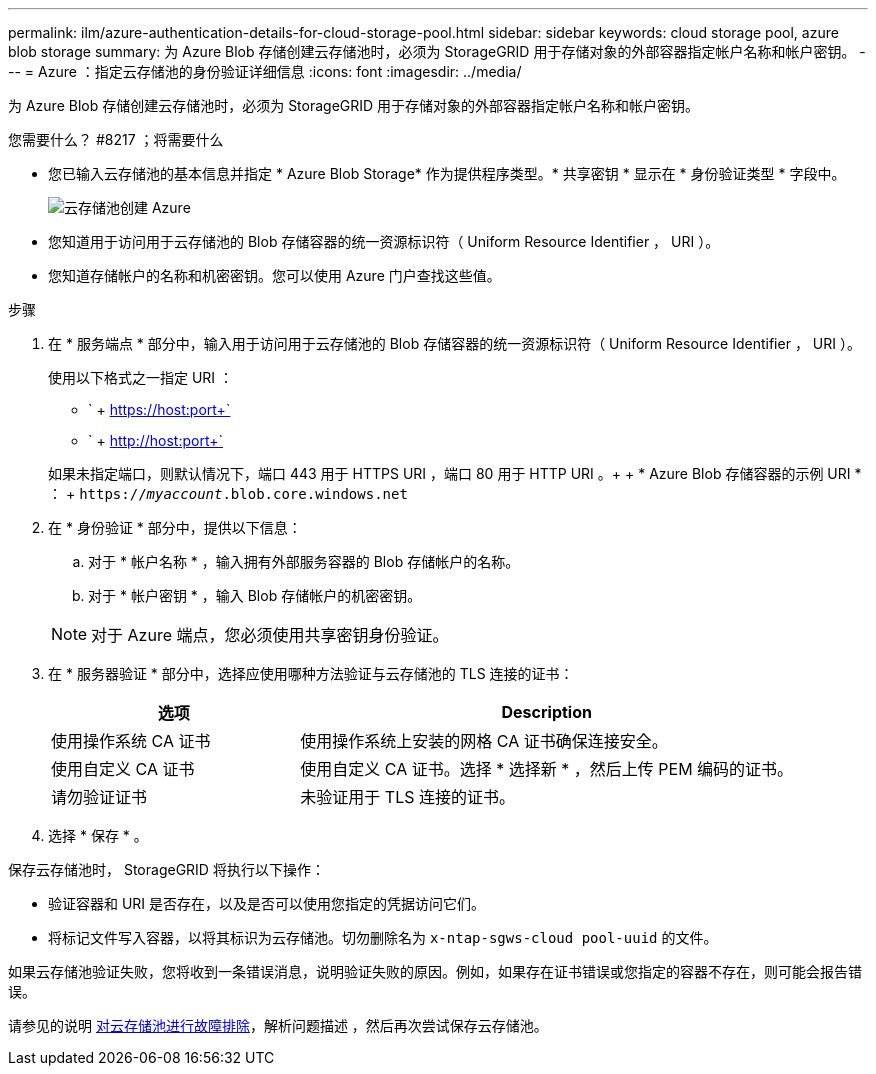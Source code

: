 ---
permalink: ilm/azure-authentication-details-for-cloud-storage-pool.html 
sidebar: sidebar 
keywords: cloud storage pool, azure blob storage 
summary: 为 Azure Blob 存储创建云存储池时，必须为 StorageGRID 用于存储对象的外部容器指定帐户名称和帐户密钥。 
---
= Azure ：指定云存储池的身份验证详细信息
:icons: font
:imagesdir: ../media/


[role="lead"]
为 Azure Blob 存储创建云存储池时，必须为 StorageGRID 用于存储对象的外部容器指定帐户名称和帐户密钥。

.您需要什么？ #8217 ；将需要什么
* 您已输入云存储池的基本信息并指定 * Azure Blob Storage* 作为提供程序类型。* 共享密钥 * 显示在 * 身份验证类型 * 字段中。
+
image::../media/cloud_storage_pool_create_azure.png[云存储池创建 Azure]

* 您知道用于访问用于云存储池的 Blob 存储容器的统一资源标识符（ Uniform Resource Identifier ， URI ）。
* 您知道存储帐户的名称和机密密钥。您可以使用 Azure 门户查找这些值。


.步骤
. 在 * 服务端点 * 部分中，输入用于访问用于云存储池的 Blob 存储容器的统一资源标识符（ Uniform Resource Identifier ， URI ）。
+
使用以下格式之一指定 URI ：

+
** ` + https://host:port+`
** ` + http://host:port+`


+
如果未指定端口，则默认情况下，端口 443 用于 HTTPS URI ，端口 80 用于 HTTP URI 。+ + * Azure Blob 存储容器的示例 URI * ： + `https://_myaccount_.blob.core.windows.net`

. 在 * 身份验证 * 部分中，提供以下信息：
+
.. 对于 * 帐户名称 * ，输入拥有外部服务容器的 Blob 存储帐户的名称。
.. 对于 * 帐户密钥 * ，输入 Blob 存储帐户的机密密钥。


+

NOTE: 对于 Azure 端点，您必须使用共享密钥身份验证。

. 在 * 服务器验证 * 部分中，选择应使用哪种方法验证与云存储池的 TLS 连接的证书：
+
[cols="1a,2a"]
|===
| 选项 | Description 


 a| 
使用操作系统 CA 证书
 a| 
使用操作系统上安装的网格 CA 证书确保连接安全。



 a| 
使用自定义 CA 证书
 a| 
使用自定义 CA 证书。选择 * 选择新 * ，然后上传 PEM 编码的证书。



 a| 
请勿验证证书
 a| 
未验证用于 TLS 连接的证书。

|===
. 选择 * 保存 * 。


保存云存储池时， StorageGRID 将执行以下操作：

* 验证容器和 URI 是否存在，以及是否可以使用您指定的凭据访问它们。
* 将标记文件写入容器，以将其标识为云存储池。切勿删除名为 `x-ntap-sgws-cloud pool-uuid` 的文件。


如果云存储池验证失败，您将收到一条错误消息，说明验证失败的原因。例如，如果存在证书错误或您指定的容器不存在，则可能会报告错误。

请参见的说明 xref:troubleshooting-cloud-storage-pools.adoc[对云存储池进行故障排除]，解析问题描述 ，然后再次尝试保存云存储池。
